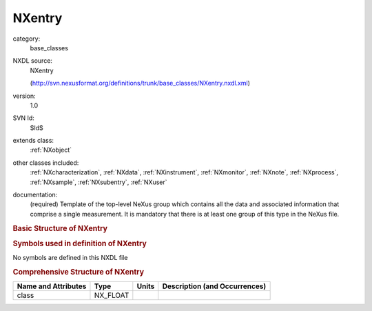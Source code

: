 ..  _NXentry:

#######
NXentry
#######

.. index::  ! . NXDL base_classes; NXentry

category:
    base_classes

NXDL source:
    NXentry
    
    (http://svn.nexusformat.org/definitions/trunk/base_classes/NXentry.nxdl.xml)

version:
    1.0

SVN Id:
    $Id$

extends class:
    :ref:`NXobject`

other classes included:
    :ref:`NXcharacterization`, :ref:`NXdata`, :ref:`NXinstrument`, :ref:`NXmonitor`, :ref:`NXnote`, :ref:`NXprocess`, :ref:`NXsample`, :ref:`NXsubentry`, :ref:`NXuser`

documentation:
    (required) Template of the top-level NeXus group which contains all the data and associated
    information that comprise a single measurement. It is mandatory that there is at least one
    group of this type in the NeXus file.
    


.. rubric:: Basic Structure of **NXentry**

.. code-block:: text
    :linenos:
    
    NXentry (base class, version 1.0)
      @IDF_Version
      collection_description:NX_CHAR
      collection_identifier:NX_CHAR
      collection_time:NX_FLOAT
      definition:NX_CHAR
        @version
        @URL
      definition_local:NX_CHAR
        @version
        @URL
      duration:NX_INT
      end_time:NX_DATE_TIME
      entry_identifier:NX_CHAR
      experiment_description:NX_CHAR
      experiment_identifier:NX_CHAR
      pre_sample_flightpath:NX_FLOAT
      program_name:NX_CHAR
        @version
        @configuration
      revision:NX_CHAR
        @comment
      run_cycle:NX_CHAR
      start_time:NX_DATE_TIME
      title:NX_CHAR
      NXcharacterization
      NXdata
      NXinstrument
      NXmonitor
      experiment_documentation:NXnote
      notes:NXnote
      thumbnail:NXnote
        @mime_type
      NXprocess
      NXsample
      NXsubentry
      NXuser
    

.. rubric:: Symbols used in definition of **NXentry**

No symbols are defined in this NXDL file



.. rubric:: Comprehensive Structure of **NXentry**

+---------------------+----------+-------+-------------------------------+
| Name and Attributes | Type     | Units | Description (and Occurrences) |
+=====================+==========+=======+===============================+
| class               | NX_FLOAT | ..    | ..                            |
+---------------------+----------+-------+-------------------------------+
